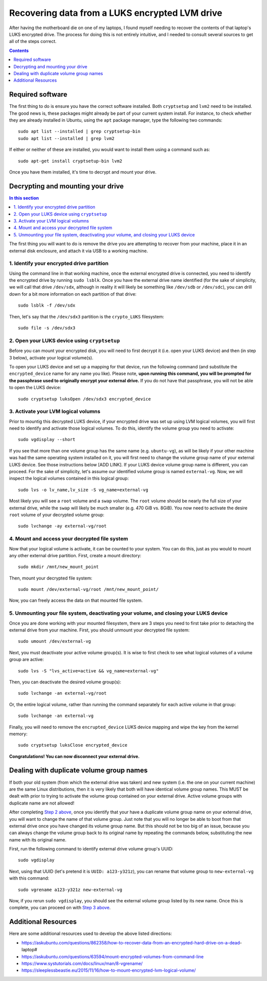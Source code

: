 Recovering data from a LUKS encrypted LVM drive
===============================================

After having the motherboard die on one of my laptops, I found myself needing to recover the contents of that laptop's LUKS encrypted drive. The process for doing this is not entirely intuitive, and I needed to consult several sources to get all of the steps correct.

.. contents:: Contents
  :local:
  :depth: 1
  :backlinks: top

Required software
-----------------

The first thing to do is ensure you have the correct software installed. Both ``cryptsetup`` and ``lvm2`` need to be installed. The good news is, these packages might already be part of your current system install. For instance, to check whether they are already installed in Ubuntu, using the ``apt`` package manager, type the following two commands::

   sudo apt list --installed | grep cryptsetup-bin
   sudo apt list --installed | grep lvm2

If either or neither of these are installed, you would want to install them using a command such as::

  sudo apt-get install cryptsetup-bin lvm2

Once you have them installed, it's time to decrypt and mount your drive.

Decrypting and mounting your drive
----------------------------------

.. contents:: In this section
  :local:
  :backlinks: top

The first thing you will want to do is remove the drive you are attempting to recover from your machine, place it in an external disk enclosure, and attach it via USB to a working machine.

1. Identify your encrypted drive partition
""""""""""""""""""""""""""""""""""""""""""

Using the command line in that working machine, once the external encrypted drive is connected, you need to identify the encrypted drive by running ``sudo lsblk``. Once you have the external drive name identified (for the sake of simplicity, we will call that drive ``/dev/sdx``, although in reality it will likely be something like ``/dev/sdb`` or ``/dev/sdc``), you can drill down for a bit more information on each partition of that drive::

   sudo lsblk -f /dev/sdx

Then, let's say that the ``/dev/sdx3`` partition is the ``crypto_LUKS`` filesystem::

  sudo file -s /dev/sdx3

2. Open your LUKS device using ``cryptsetup``
"""""""""""""""""""""""""""""""""""""""""""""

Before you can mount your encrypted disk, you will need to first decrypt it (i.e. open your LUKS device) and then (in step 3 below), activate your logical volume(s).

To open your LUKS device and set up a mapping for that device, run the following command (and substitute the ``encrypted_device`` name for any name you like). Please note, **upon running this command, you will be prompted for the passphrase used to originally encrypt your external drive.** If you do not have that passphrase, you will not be able to open the LUKS device::

   sudo cryptsetup luksOpen /dev/sdx3 encrypted_device

3. Activate your LVM logical volumns
""""""""""""""""""""""""""""""""""""

Prior to mountig this decrypted LUKS device, if your encrypted drive was set up using LVM logical volumes, you will first need to identify and activate those logical volumes. To do this, identify the volume group you need to activate::

   sudo vgdisplay --short

If you see that more than one volume group has the same name (e.g. ``ubuntu-vg``), as will be likely if your other machine was had the same operating system installed on it, you will first need to change the volume group name of your external LUKS device. See those instructions below [ADD LINK]. If your LUKS device volume group name is different, you can proceed. For the sake of simplicity, let's assume our identified volume group is named ``external-vg``. Now, we will inspect the logical volumes contained in this logical group::

   sudo lvs -o lv_name,lv_size -S vg_name=external-vg

Most likely you will see a ``root`` volume and a ``swap`` volume. The ``root`` volume should be nearly the full size of your external drive, while the ``swap`` will likely be much smaller (e.g. 470 GiB vs. 8GiB). You now need to activate the desire ``root`` volume of your decrypted volume group::

  sudo lvchange -ay external-vg/root

4. Mount and access your decrypted file system
""""""""""""""""""""""""""""""""""""""""""""""

Now that your logical volume is activate, it can be counted to your system. You can do this, just as you would to mount any other external drive partition. First, create a mount directory::

   sudo mkdir /mnt/new_mount_point

Then, mount your decrypted file system::

   sudo mount /dev/external-vg/root /mnt/new_mount_point/

Now, you can freely access the data on that mounted file system.

5. Unmounting your file system, deactivating your volume, and closing your LUKS device
"""""""""""""""""""""""""""""""""""""""""""""""""""""""""""""""""""""""""""""""""""""

Once you are done working with your mounted filesystem, there are 3 steps you need to first take prior to detaching the external drive from your machine. First, you should unmount your decrypted file system::

   sudo umount /dev/external-vg

Next, you must deactivate your active volume group(s). It is wise to first check to see what logical volumes of a volume group are active::

   sudo lvs -S "lvs_active=active && vg_name=external-vg"

Then, you can deactivate the desired volume group(s)::

   sudo lvchange -an external-vg/root

Or, the entire logical volume, rather than running the command separately for each active volume in that group::

   sudo lvchange -an external-vg

Finally, you will need to remove the ``encrupted_device`` LUKS device mapping and wipe the key from the kernel memory::

   sudo cryptsetup luksClose encrypted_device

**Congratulations! You can now disconnect your external drive.**

Dealing with duplicate volume group names
-----------------------------------------

If both your old system (from which the external drive was taken) and new system (i.e. the one on your current machine) are the same Linux distributions, then it is very likely that both will have identical volume group names. This MUST be dealt with prior to trying to activate the volume group contained on your external drive. Active volume groups with duplicate name are not allowed!

After completing `Step 2 above <#open-your-luks-device-using-cryptsetup>`_, once you identify that your have a duplicate volume group name on your external drive, you will want to change the name of that volume group. Just note that you will no longer be able to boot from that external drive once you have changed its volume group name. But this should not be too big of an issue, because you can always change the volume group back to its original name by repeating the commands below, substituting the new name with its original name.

First, run the following command to identify external drive volume group's UUID::

   sudo vgdisplay

Next, using that UUID (let's pretend it is ``UUID: a123-y321z``), you can rename that volume group to ``new-external-vg`` with this command::

   sudo vgrename a123-y321z new-external-vg

Now, if you rerun ``sudo vgdisplay``, you should see the external volume group listed by its new name. Once this is complete, you can proceed on with `Step 3 above <#activate-your-lvm-logical-volumns>`_.


Additional Resources
--------------------

Here are some additional resources used to develop the above listed directions:

* https://askubuntu.com/questions/862358/how-to-recover-data-from-an-encrypted-hard-drive-on-a-dead-laptop#
* https://askubuntu.com/questions/63594/mount-encrypted-volumes-from-command-line
* https://www.systutorials.com/docs/linux/man/8-vgrename/
* https://sleeplessbeastie.eu/2015/11/16/how-to-mount-encrypted-lvm-logical-volume/
